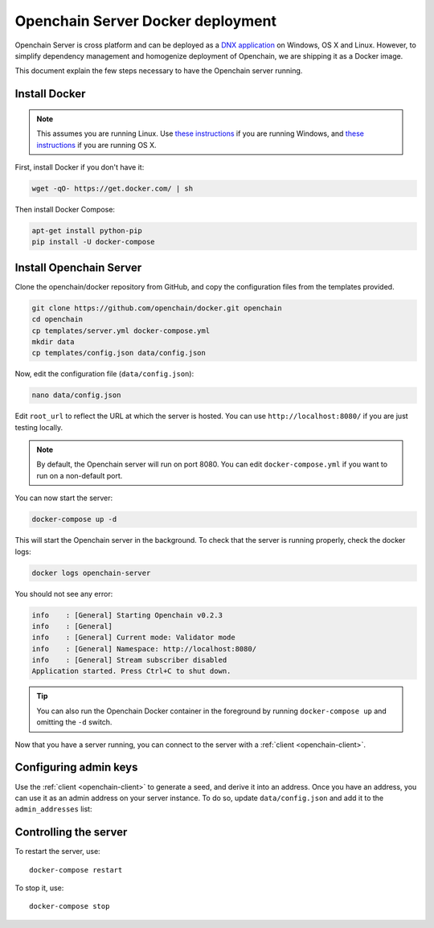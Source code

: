 .. _docker-deployment:

Openchain Server Docker deployment
==================================

Openchain Server is cross platform and can be deployed as a `DNX application <https://dotnet.readthedocs.org/en/latest/dnx/overview.html>`_ on Windows, OS X and Linux. However, to simplify dependency management and homogenize deployment of Openchain, we are shipping it as a Docker image.

This document explain the few steps necessary to have the Openchain server running.

Install Docker
--------------

.. note:: This assumes you are running Linux. Use `these instructions <http://docs.docker.com/installation/windows/>`_ if you are running Windows, and `these instructions <http://docs.docker.com/installation/mac/>`_ if you are running OS X.

First, install Docker if you don't have it:

.. code-block:: bash

    wget -qO- https://get.docker.com/ | sh

Then install Docker Compose:

.. code-block:: bash

    apt-get install python-pip
    pip install -U docker-compose

Install Openchain Server
------------------------

Clone the openchain/docker repository from GitHub, and copy the configuration files from the templates provided.

.. code-block:: bash

    git clone https://github.com/openchain/docker.git openchain
    cd openchain
    cp templates/server.yml docker-compose.yml
    mkdir data
    cp templates/config.json data/config.json

Now, edit the configuration file (``data/config.json``):

.. code-block:: bash

    nano data/config.json

Edit ``root_url`` to reflect the URL at which the server is hosted. You can use ``http://localhost:8080/`` if you are just testing locally.

.. code-block:: json
   :emphasize-lines: 12
   
    {
      "enable_transaction_stream": true,

      "storage": {
        "type": "Sqlite",
        "path": "ledger.db"
      },

      // Define transaction validation parameters
      "master_mode": {
        // Required: The root URL where this instance is hosted
        "root_url": "http://localhost:8080/",
        "validator": {
          "type": "PermissionBased",
          "allow_third_party_assets": true,
          // Base-58 addresses that must have admin rights
          "admin_addresses": [
          ],
          // Special issuer, in the following format:
          //
          // {
          //   "path": "",
          //   "addresses": [
          //     ""
          //   ]
          // }
          "issuers": [
          ],
          "version_byte": 111
        }
      },

      // Uncomment this and comment the "master_mode" section to enable observer mode
      // "observer_mode": {
      //   "master_url": ""
      // },

      "anchoring": {
        "type": "blockchain",
        // The key used to publish anchors in the Blockchain
        "key": "",
        "bitcoin_api_url": "https://testnet.api.coinprism.com/v1/"
      }
    }
    
.. note:: By default, the Openchain server will run on port 8080. You can edit ``docker-compose.yml`` if you want to run on a non-default port.

You can now start the server:

.. code-block:: bash
    
    docker-compose up -d

This will start the Openchain server in the background. To check that the server is running properly, check the docker logs:

.. code-block:: bash

    docker logs openchain-server

You should not see any error:

.. code-block:: bash

    info    : [General] Starting Openchain v0.2.3
    info    : [General]
    info    : [General] Current mode: Validator mode
    info    : [General] Namespace: http://localhost:8080/
    info    : [General] Stream subscriber disabled
    Application started. Press Ctrl+C to shut down.

.. tip:: You can also run the Openchain Docker container in the foreground by running ``docker-compose up`` and omitting the ``-d`` switch.

Now that you have a server running, you can connect to the server with a :ref:`client <openchain-client>`.

Configuring admin keys
----------------------

Use the :ref:`client <openchain-client>` to generate a seed, and derive it into an address. Once you have an address, you can use it as an admin address on your server instance. To do so, update ``data/config.json`` and add it to the ``admin_addresses`` list:

.. code-block:: json
   :emphasize-lines: 3
   
    // ...
    "admin_addresses": [
      "<your_address_here>"
    ],
    // ...

Controlling the server
----------------------

To restart the server, use::

    docker-compose restart
    
To stop it, use::

    docker-compose stop